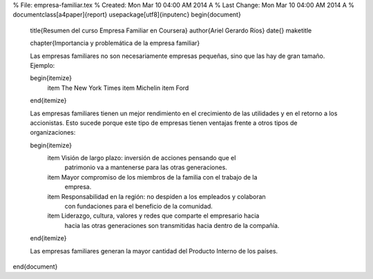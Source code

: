 %        File: empresa-familiar.tex
%     Created: Mon Mar 10 04:00 AM 2014 A
% Last Change: Mon Mar 10 04:00 AM 2014 A
%
\documentclass[a4paper]{report}
\usepackage[utf8]{inputenc}
\begin{document}

  \title{Resumen del curso Empresa Familiar en Coursera}
  \author{Ariel Gerardo Ríos}
  \date{}
  \maketitle

  \chapter{Importancia y problemática de la empresa familiar}

  Las empresas familiares no son necesariamente empresas pequeñas, sino que las
  hay de gran tamaño. Ejemplo:

  \begin{itemize}
    \item The New York Times
    \item Michelin
    \item Ford
  \end{itemize}
  
  Las empresas familiares tienen un mejor rendimiento en el crecimiento de las
  utilidades y en el retorno a los accionistas. Esto sucede porque este tipo de
  empresas tienen ventajas frente a otros tipos de organizaciones:

  \begin{itemize}
    \item Visión de largo plazo: inversión de acciones pensando que el
          patrimonio va a mantenerse para las otras generaciones.
    \item Mayor compromiso de los miembros de la familia con el trabajo de la
          empresa.
    \item Responsabilidad en la región: no despiden a los empleados y colaboran
          con fundaciones para el beneficio de la comunidad.
    \item Liderazgo, cultura, valores y redes que comparte el empresario hacia
          hacia las otras generaciones son transmitidas hacia dentro de la
          compañía.
  \end{itemize}

  Las empresas familiares generan la mayor cantidad del Producto Interno de los
  países.


\end{document}


